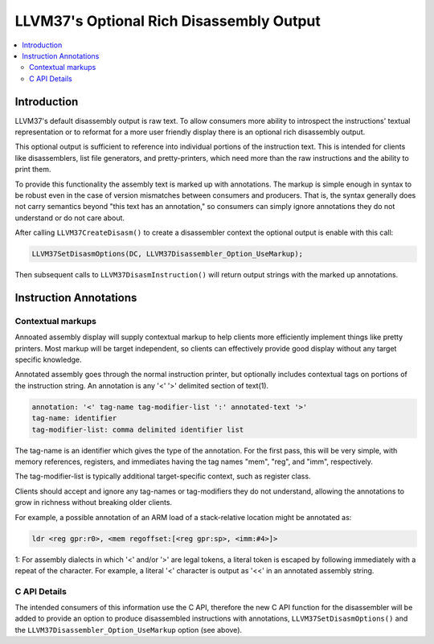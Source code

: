 =======================================
LLVM37's Optional Rich Disassembly Output
=======================================

.. contents::
   :local:

Introduction
============

LLVM37's default disassembly output is raw text. To allow consumers more ability
to introspect the instructions' textual representation or to reformat for a more
user friendly display there is an optional rich disassembly output.

This optional output is sufficient to reference into individual portions of the
instruction text. This is intended for clients like disassemblers, list file
generators, and pretty-printers, which need more than the raw instructions and
the ability to print them.

To provide this functionality the assembly text is marked up with annotations.
The markup is simple enough in syntax to be robust even in the case of version
mismatches between consumers and producers. That is, the syntax generally does
not carry semantics beyond "this text has an annotation," so consumers can
simply ignore annotations they do not understand or do not care about.

After calling ``LLVM37CreateDisasm()`` to create a disassembler context the
optional output is enable with this call:

.. code-block:: c

    LLVM37SetDisasmOptions(DC, LLVM37Disassembler_Option_UseMarkup);

Then subsequent calls to ``LLVM37DisasmInstruction()`` will return output strings
with the marked up annotations.

Instruction Annotations
=======================

.. _contextual markups:

Contextual markups
------------------

Annoated assembly display will supply contextual markup to help clients more
efficiently implement things like pretty printers. Most markup will be target
independent, so clients can effectively provide good display without any target
specific knowledge.

Annotated assembly goes through the normal instruction printer, but optionally
includes contextual tags on portions of the instruction string. An annotation
is any '<' '>' delimited section of text(1).

.. code-block:: bat

    annotation: '<' tag-name tag-modifier-list ':' annotated-text '>'
    tag-name: identifier
    tag-modifier-list: comma delimited identifier list

The tag-name is an identifier which gives the type of the annotation. For the
first pass, this will be very simple, with memory references, registers, and
immediates having the tag names "mem", "reg", and "imm", respectively.

The tag-modifier-list is typically additional target-specific context, such as
register class.

Clients should accept and ignore any tag-names or tag-modifiers they do not
understand, allowing the annotations to grow in richness without breaking older
clients.

For example, a possible annotation of an ARM load of a stack-relative location
might be annotated as:

.. code-block:: nasm

   ldr <reg gpr:r0>, <mem regoffset:[<reg gpr:sp>, <imm:#4>]>


1: For assembly dialects in which '<' and/or '>' are legal tokens, a literal token is escaped by following immediately with a repeat of the character.  For example, a literal '<' character is output as '<<' in an annotated assembly string.

C API Details
-------------

The intended consumers of this information use the C API, therefore the new C
API function for the disassembler will be added to provide an option to produce
disassembled instructions with annotations, ``LLVM37SetDisasmOptions()`` and the
``LLVM37Disassembler_Option_UseMarkup`` option (see above).
